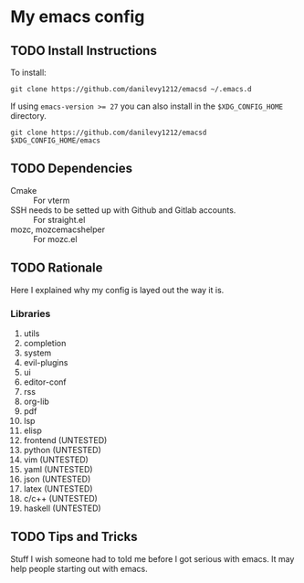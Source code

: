 #+STARTUP: entitiespretty nohideblocks

* My emacs config
** TODO Install Instructions

   To install:

    #+BEGIN_SRC shell
      git clone https://github.com/danilevy1212/emacsd ~/.emacs.d
    #+END_SRC

    If using ~emacs-version >= 27~ you can also install in the =$XDG_CONFIG_HOME= directory.

    #+BEGIN_SRC shell
      git clone https://github.com/danilevy1212/emacsd $XDG_CONFIG_HOME/emacs
    #+END_SRC

** TODO Dependencies

   - Cmake :: For vterm
   - SSH needs to be setted up with Github and Gitlab accounts. :: For straight.el
   - mozc, mozc\under{}emacs\under{}helper :: For mozc.el

** TODO Rationale

   Here I explained why my config is layed out the way it is.

*** Libraries

    1. utils
    2. completion
    3. system
    4. evil-plugins
    5. ui
    6. editor-conf
    7. rss
    8. org-lib
    9. pdf
    10. lsp
    11. elisp
    12. frontend (UNTESTED)
    13. python (UNTESTED)
    14. vim (UNTESTED)
    15. yaml (UNTESTED)
    16. json (UNTESTED)
    17. latex (UNTESTED)
    18. c/c++ (UNTESTED)
    19. haskell (UNTESTED)

** TODO Tips and Tricks

   Stuff I wish someone had to told me before I got serious with emacs. It may help people
   starting out with emacs.
